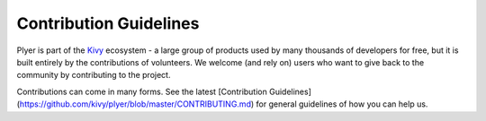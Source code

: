 .. _contribute:

Contribution Guidelines
=======================


Plyer is part of the `Kivy <https://kivy.org>`_ ecosystem - a large group of
products used by many thousands of developers for free, but it
is built entirely by the contributions of volunteers. We welcome (and rely on)
users who want to give back to the community by contributing to the project.

Contributions can come in many forms. See the latest
[Contribution Guidelines](https://github.com/kivy/plyer/blob/master/CONTRIBUTING.md)
for general guidelines of how you can help us.